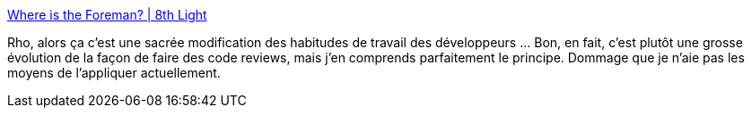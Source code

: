 :jbake-type: post
:jbake-status: published
:jbake-title: Where is the Foreman? | 8th Light
:jbake-tags: développement,méthode,agile,qualité,_mois_mai,_année_2014
:jbake-date: 2014-05-07
:jbake-depth: ../
:jbake-uri: shaarli/1399492522000.adoc
:jbake-source: https://nicolas-delsaux.hd.free.fr/Shaarli?searchterm=http%3A%2F%2Fblog.8thlight.com%2Funcle-bob%2F2014%2F02%2F21%2FWhereIsTheForeman.html%3Futm_content%3Dbuffer9c2a4%26utm_medium%3Dsocial&searchtags=d%C3%A9veloppement+m%C3%A9thode+agile+qualit%C3%A9+_mois_mai+_ann%C3%A9e_2014
:jbake-style: shaarli

http://blog.8thlight.com/uncle-bob/2014/02/21/WhereIsTheForeman.html?utm_content=buffer9c2a4&utm_medium=social[Where is the Foreman? | 8th Light]

Rho, alors ça c'est une sacrée modification des habitudes de travail des développeurs ... Bon, en fait, c'est plutôt une grosse évolution de la façon de faire des code reviews, mais j'en comprends parfaitement le principe. Dommage que je n'aie pas les moyens de l'appliquer actuellement.
